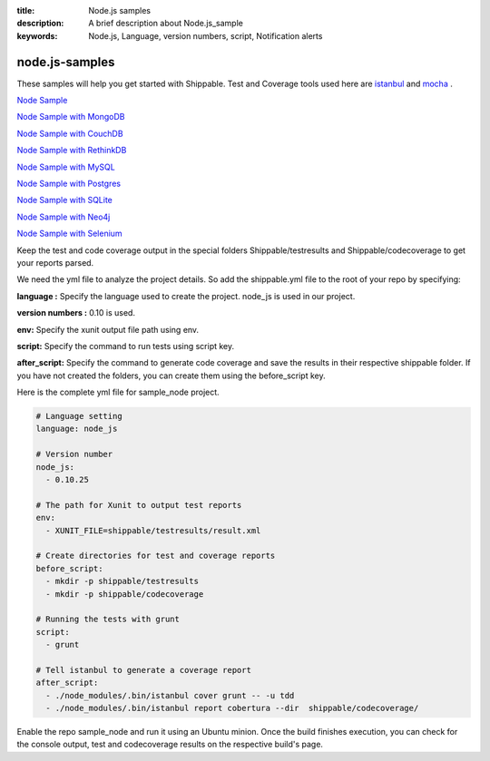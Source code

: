 :title:  Node.js samples
:description:   A brief description about Node.js_sample 
:keywords: Node.js, Language, version numbers, script, Notification alerts


.. _Nodejs :

node.js-samples
===============

These samples will help you get started with Shippable. Test and Coverage tools used here are
`istanbul  <https://npmjs.org/package/istanbul>`_  and `mocha  <https://npmjs.org/package/mocha>`_ .

`Node Sample <https://github.com/Shippable/sample_node>`_

`Node Sample with MongoDB <https://github.com/Shippable/sample_node_mongo>`_

`Node Sample with CouchDB <https://github.com/Shippable/sample-node-couchdb>`_

`Node Sample with RethinkDB <https://github.com/Shippable/sample-node-rethinkdb>`_

`Node Sample with MySQL <https://github.com/Shippable/sample_node_mysql>`_

`Node Sample with Postgres <https://github.com/Shippable/sample_node_postgres>`_

`Node Sample with SQLite <https://github.com/Shippable/sample_node_sqlite>`_

`Node Sample with Neo4j <https://github.com/Shippable/sample_node_neo4j>`_

`Node Sample with Selenium <https://github.com/Shippable/sample_node_selenium>`_

Keep the test and code coverage output in the special folders Shippable/testresults and Shippable/codecoverage to get your reports parsed.

We need the yml file to analyze the project details. So add the shippable.yml file to the root of your repo by specifying:

**language :** Specify the language used to create the project. node_js is used in our project.

**version numbers :** 0.10 is used.

**env:** Specify the xunit output file path using env.

**script:** Specify the command to run tests using script key.

**after_script:** Specify the command to generate code coverage and save the results in their respective shippable folder. If you have not created the folders, you can create them using the before_script key.

Here is the complete yml file for sample_node project.

.. code-block:: bash

	# Language setting
      	language: node_js

	# Version number
      	node_js:
          - 0.10.25

	# The path for Xunit to output test reports
   	env:
     	  - XUNIT_FILE=shippable/testresults/result.xml

	# Create directories for test and coverage reports
   	before_script:
     	  - mkdir -p shippable/testresults
          - mkdir -p shippable/codecoverage

	# Running the tests with grunt
   	script:
     	  - grunt

	# Tell istanbul to generate a coverage report
   	after_script:
     	  - ./node_modules/.bin/istanbul cover grunt -- -u tdd
          - ./node_modules/.bin/istanbul report cobertura --dir  shippable/codecoverage/

Enable the repo sample_node and run it using an Ubuntu minion. Once the build finishes execution, you can check for the console output, test and codecoverage results on the respective build's page.
